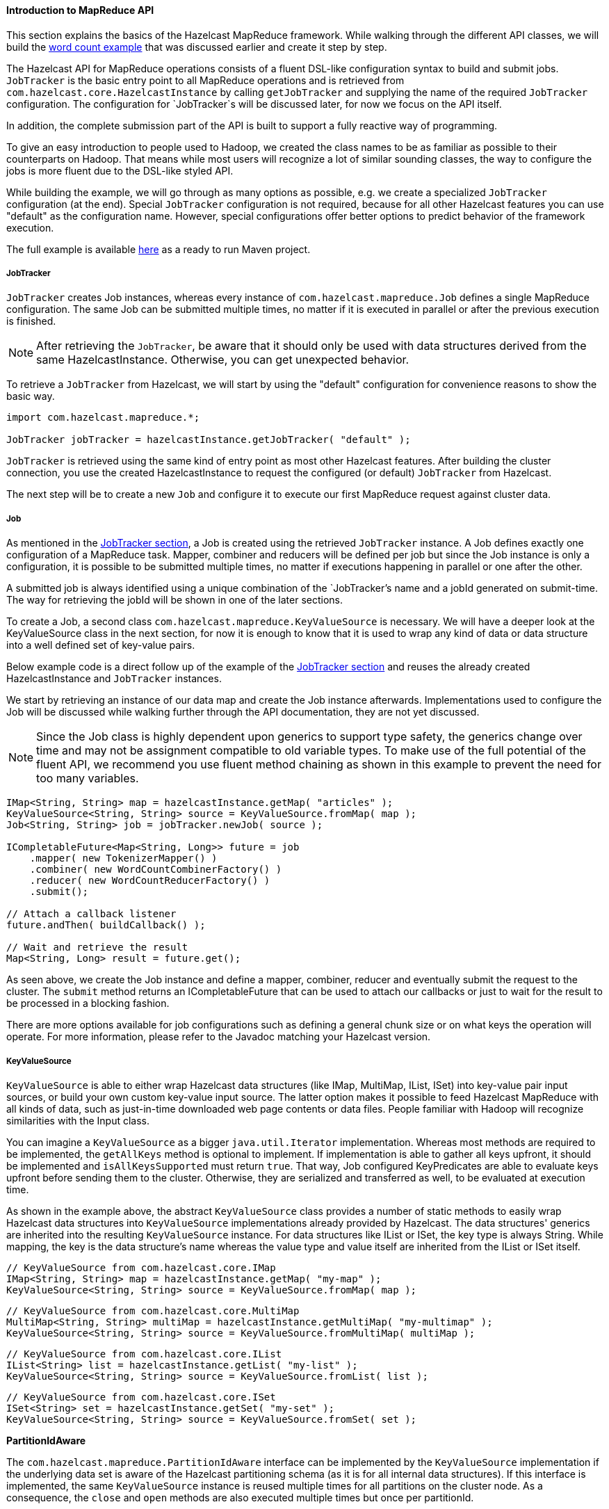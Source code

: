 
[[introduction-to-map-reduce-api]]
==== Introduction to MapReduce API

This section explains the basics of the Hazelcast MapReduce framework. While walking through the different API classes, we will build the <<map-reduce-essentials, word count example>> that was discussed earlier and create it step by step.

The Hazelcast API for MapReduce operations consists of a fluent DSL-like configuration syntax to build and submit jobs. `JobTracker` is the basic entry point to all MapReduce operations and is retrieved from `com.hazelcast.core.HazelcastInstance` by calling `getJobTracker` and supplying the name of the required `JobTracker` configuration. The configuration for `JobTracker`s will be discussed later, for now we focus on the API itself.

In addition, the complete submission part of the API is built to support a fully reactive way of programming.

To give an easy introduction to people used to Hadoop, we created the class names to be as familiar as possible to their counterparts on Hadoop. That means while most users will recognize a lot of similar sounding classes, the way to configure the jobs is more fluent due to the DSL-like styled API.

While building the example, we will go through as many options as possible, e.g. we create a specialized `JobTracker` configuration (at the end). Special `JobTracker` configuration is not required, because for all other Hazelcast features you can use "default" as the configuration name. However, special configurations offer better options to predict behavior of the framework execution.

The full example is available http://github.com/noctarius/hz-map-reduce[here] as a ready to run Maven project.

[[jobtracker]]
===== JobTracker

`JobTracker` creates Job instances, whereas every instance of `com.hazelcast.mapreduce.Job` defines a single MapReduce configuration. The same Job can be submitted multiple times, no matter if it is executed in parallel or after the previous execution is finished.

NOTE: After retrieving the `JobTracker`, be aware that it should only be used with data structures derived from the same HazelcastInstance. Otherwise, you can get unexpected behavior.

To retrieve a `JobTracker` from Hazelcast, we will start by using the "default" configuration for convenience reasons to show the basic way.

```java
import com.hazelcast.mapreduce.*;

JobTracker jobTracker = hazelcastInstance.getJobTracker( "default" );
```

`JobTracker` is retrieved using the same kind of entry point as most other Hazelcast features. After building the cluster connection, you use the created HazelcastInstance to request the configured (or default) `JobTracker` from Hazelcast.

The next step will be to create a new `Job` and configure it to execute our first MapReduce request against cluster data.

[[job]]
===== Job

As mentioned in the <<jobtracker, JobTracker section>>, a Job is created using the retrieved `JobTracker` instance. A Job defines exactly one configuration of a MapReduce task. Mapper, combiner and reducers will be defined per job but since the Job instance is only a configuration, it is possible to be submitted multiple times, no matter if executions happening in parallel or one after the other.

A submitted job is always identified using a unique combination of the `JobTracker`'s name and a jobId generated on submit-time. The way for retrieving the jobId will be shown in one of the later sections.

To create a Job, a second class `com.hazelcast.mapreduce.KeyValueSource` is necessary. We will have a deeper look at the KeyValueSource class in the next section, for now it is enough to know that it is used to wrap any kind of data or data structure into a well defined set of key-value pairs.

Below example code is a direct follow up of the example of the <<jobtracker, JobTracker section>> and reuses the already created HazelcastInstance and `JobTracker` instances.

We start by retrieving an instance of our data map and create the Job instance afterwards. Implementations used to configure the Job will be discussed while walking further through the API documentation, they are not yet discussed.

NOTE: Since the Job class is highly dependent upon generics to support type safety, the generics change over time and may not be assignment compatible to old variable types. To make use of the full potential of the fluent API, we recommend you use fluent method chaining as shown in this example to prevent the need for too many variables.

```java
IMap<String, String> map = hazelcastInstance.getMap( "articles" );
KeyValueSource<String, String> source = KeyValueSource.fromMap( map );
Job<String, String> job = jobTracker.newJob( source );

ICompletableFuture<Map<String, Long>> future = job
    .mapper( new TokenizerMapper() )
    .combiner( new WordCountCombinerFactory() )
    .reducer( new WordCountReducerFactory() )
    .submit();

// Attach a callback listener
future.andThen( buildCallback() );

// Wait and retrieve the result
Map<String, Long> result = future.get();
```

As seen above, we create the Job instance and define a mapper, combiner, reducer and eventually submit the request to the cluster. The `submit` method returns an ICompletableFuture that can be used to attach our callbacks or just to wait for the result to be processed in a blocking fashion.

There are more options available for job configurations such as defining a general chunk size or on what keys the operation will operate. For more information, please refer to the Javadoc matching your Hazelcast version.

[[keyvaluesource]]
===== KeyValueSource

`KeyValueSource` is able to either wrap Hazelcast data structures (like IMap, MultiMap, IList, ISet) into key-value pair input sources, or build your own custom key-value input source. The latter option makes it possible to feed Hazelcast MapReduce with all kinds of data, such as just-in-time downloaded web page contents or data files. People familiar with Hadoop will recognize similarities with the Input class.

You can imagine a `KeyValueSource` as a bigger `java.util.Iterator` implementation. Whereas most methods are required to be implemented, the `getAllKeys` method is optional to implement. If implementation is able to gather all keys upfront, it should be implemented and `isAllKeysSupported` must return `true`. That way, Job configured KeyPredicates are able to evaluate keys upfront before sending them to the cluster. Otherwise, they are serialized and transferred as well, to be evaluated at execution time.

As shown in the example above, the abstract `KeyValueSource` class provides a number of static methods to easily wrap Hazelcast data structures into `KeyValueSource` implementations already provided by Hazelcast. The data structures' generics are inherited into the resulting `KeyValueSource` instance. For data structures like IList or ISet, the key type is always String. While mapping, the key is the data structure's name whereas
the value type and value itself are inherited from the IList or ISet itself.

```java
// KeyValueSource from com.hazelcast.core.IMap
IMap<String, String> map = hazelcastInstance.getMap( "my-map" );
KeyValueSource<String, String> source = KeyValueSource.fromMap( map );
```

```java
// KeyValueSource from com.hazelcast.core.MultiMap
MultiMap<String, String> multiMap = hazelcastInstance.getMultiMap( "my-multimap" );
KeyValueSource<String, String> source = KeyValueSource.fromMultiMap( multiMap );
```

```java
// KeyValueSource from com.hazelcast.core.IList
IList<String> list = hazelcastInstance.getList( "my-list" );
KeyValueSource<String, String> source = KeyValueSource.fromList( list );
```

```java
// KeyValueSource from com.hazelcast.core.ISet
ISet<String> set = hazelcastInstance.getSet( "my-set" );
KeyValueSource<String, String> source = KeyValueSource.fromSet( set );
```

*PartitionIdAware*

The `com.hazelcast.mapreduce.PartitionIdAware` interface can be implemented by the `KeyValueSource` implementation if the underlying data set is aware of the Hazelcast partitioning schema (as it is for all internal data structures). If this interface is implemented, the same `KeyValueSource` instance is reused multiple times for all partitions on the cluster node. As a consequence, the `close` and `open` methods are also executed multiple times but once per partitionId.

[[mapper]]
===== Mapper

Using the `Mapper` interface, you will implement the mapping logic. Mappers can transform, split, calculate, aggregate data from data sources. In Hazelcast, it is also possible to integrate data from more than the KeyValueSource data source by implementing `com.hazelcast.core.HazelcastInstanceAware` and requesting additional maps, multimaps, list, sets.

The mappers `map` function is called once per available entry in the data structure. If you work on distributed data structures that operate in a partition based fashion, then multiple mappers work in parallel on the different cluster nodes, on the nodes' assigned partitions. Mappers then prepare and maybe transform the input key-value pair and emit zero or more key-value pairs for reducing phase.

For our word count example, we retrieve an input document (a text document) and we transform it by splitting the text into the available words. After that, as discussed in the <<map-reduce-workflow-example, pseudo code>>, we emit every single word with a key-value pair with the word as the key and 1 as the value.

A common implementation of that `Mapper` might look like the following example:

```java
public class TokenizerMapper implements Mapper<String, String, String, Long> {
  private static final Long ONE = Long.valueOf( 1L );

  @Override
  public void map(String key, String document, Context<String, Long> context) {
    StringTokenizer tokenizer = new StringTokenizer( document.toLowerCase() );
    while ( tokenizer.hasMoreTokens() ) {
      context.emit( tokenizer.nextToken(), ONE );
    }
  }
}
```

The code splits the mapped texts into their tokens, iterates over the tokenizer as long as there are more tokens, and emits a pair per word. Note that we're not yet collecting multiple occurrences of the same word, we just fire every word on its own.

*LifecycleMapper / LifecycleMapperAdapter*

The LifecycleMapper interface or its adapter class LifecycleMapperAdapter can be used to make the Mapper implementation lifecycle aware. That means it will be notified when mapping of a partition or set of data begins and when the last entry was mapped.

Only special algorithms might need those additional lifecycle events to prepare, clean up, or emit additional values.

[[combiner]]
===== Combiner/CombinerFactory

As stated in the introduction, a Combiner is used to minimize traffic between the different cluster nodes when transmitting mapped values from mappers to the reducers. It does this by aggregating multiple values for the same emitted key. This is a fully optional operation, but using it is highly recommended.

Combiners can be seen as an intermediate reducer. The calculated value is always assigned back to the key for which the combiner initially was created. Since combiners are created per emitted key, the Combiner implementation itself is not defined in the jobs configuration; instead, a CombinerFactory is created that is able to create the expected Combiner instance.

Because Hazelcast MapReduce is executing mapping and reducing phase in parallel, the Combiner implementation must be able to deal with chunked data. Therefore, you must reset its internal state whenever you call `finalizeChunk`. Calling that method creates a chunk of intermediate data to be grouped (shuffled) and sent to the reducers.

Combiners can override `beginCombine` and `finalizeCombine` to perform preparation or cleanup work.

For our word count example, we are going to have a simple CombinerFactory and Combiner implementation similar to the following example.

```java
public class WordCountCombinerFactory
    implements CombinerFactory<String, Long, Long> {

  @Override
  public Combiner<Long, Long> newCombiner( String key ) {
    return new WordCountCombiner();
  }

  private class WordCountCombiner extends Combiner<Long, Long> {
    private long sum = 0;

    @Override
    public void combine( Long value ) {
      sum++;
    }

    @Override
    public Long finalizeChunk() {
      return sum;
    }
        
    @Override
    public void reset() {
      sum = 0;
    }
  }
}
```

The Combiner must be able to return its current value as a chunk and reset the internal state by setting `sum` back to 0. Since combiners are always called from a single thread, no synchronization or volatility of the variables is necessary.

[[reducer]]
===== Reducer/ReducerFactory

Reducers do the last bit of algorithm work. This can be aggregating values, calculating averages, or any other work that is expected from the algorithm.

Since values arrive in chunks, the `reduce` method is called multiple times for every emitted value of the creation key. This also can happen multiple times per chunk if no Combiner implementation was configured for a job configuration.

In difference of the combiners, a reducers `finalizeReduce` method is only called once per reducer (which means once per key). Therefore, a reducer does not need to reset its internal state at any time.

Reducers can override `beginReduce` to perform preparation work.

For our word count example, the implementation will look similar to the following code example.

```java
public class WordCountReducerFactory implements ReducerFactory<String, Long, Long> {

  @Override
  public Reducer<Long, Long> newReducer( String key ) {
    return new WordCountReducer();
  }

  private class WordCountReducer extends Reducer<Long, Long> {
    private volatile long sum = 0;

    @Override
    public void reduce( Long value ) {
      sum += value.longValue();
    }

    @Override
    public Long finalizeReduce() {
      return sum;
    }
  }
}
```

Different from combiners, reducers tend to switch threads if running out of data to prevent blocking threads from the `JobTracker` configuration. They are rescheduled at a later point when new data to be processed arrives but unlikely to be executed on the same thread as before. As of Hazelcast version 3.3.3 the guarantee for memory visibility on the new thread is ensured by the framework. This means the previous requirement for making fields volatile is dropped.

[[collator]]
===== Collator

A Collator is an optional operation that is executed on the job emitting node and is able to modify the finally reduced result before returned to the user's codebase. Only special use cases are likely to use collators.

For an imaginary use case, we might want to know how many words were all over in the documents we analyzed. For this case, a Collator implementation can be given to the `submit` method of the Job instance.

A collator would look like the following snippet:

```java
public class WordCountCollator implements Collator<Map.Entry<String, Long>, Long> {

  @Override
  public Long collate( Iterable<Map.Entry<String, Long>> values ) {
    long sum = 0;

    for ( Map.Entry<String, Long> entry : values ) {
      sum += entry.getValue().longValue();
    }
    return sum;
  }
}
```

The definition of the input type is a bit strange, but because Combiner and Reducer implementations are optional, the input type heavily depends on the state of the data. As stated above, collators are non-typical use cases and the generics of the framework always help in finding the correct signature.

[[keypredicate]]
===== KeyPredicate

A `KeyPredicate` can be used to pre-select whether or not a key should be selected for mapping in the mapping phase. If the `KeyValueSource` implementation is able to know all keys prior to execution, the keys are filtered before the operations are divided among the different cluster nodes.

A `KeyPredicate` can also be used to select only a special range of data (e.g. a time-frame) or similar use cases.

A basic `KeyPredicate` implementation that only maps keys containing the word "hazelcast" might look like the following code example:

```java
public class WordCountKeyPredicate implements KeyPredicate<String> {

  @Override
  public boolean evaluate( String s ) {
    return s != null && s.toLowerCase().contains( "hazelcast" );
  }
}
```

[[trackablejob]]
===== TrackableJob and Job Monitoring

You can retrieve a `TrackableJob` instance after submitting a job. It is requested from the `JobTracker` using the unique jobId (per `JobTracker`). It can be used to get runtime statistics of the job. The information available is limited to the number of processed (mapped) records and the processing state of the different partitions or nodes (if `KeyValueSource` is not PartitionIdAware).

To retrieve the jobId after submission of the job, use `com.hazelcast.mapreduce.JobCompletableFuture` instead of the `com.hazelcast.core.ICompletableFuture` as the variable type for the returned future.

The example code below gives a quick introduction on how to retrieve the instance and the runtime data. For more information, please have a look at the Javadoc corresponding your running Hazelcast version.

```java
IMap<String, String> map = hazelcastInstance.getMap( "articles" );
KeyValueSource<String, String> source = KeyValueSource.fromMap( map );
Job<String, String> job = jobTracker.newJob( source );

JobCompletableFuture<Map<String, Long>> future = job
    .mapper( new TokenizerMapper() )
    .combiner( new WordCountCombinerFactory() )
    .reducer( new WordCountReducerFactory() )
    .submit();

String jobId = future.getJobId();
TrackableJob trackableJob = jobTracker.getTrackableJob(jobId);

JobProcessInformation stats = trackableJob.getJobProcessInformation();
int processedRecords = stats.getProcessedRecords();
log( "ProcessedRecords: " + processedRecords );

JobPartitionState[] partitionStates = stats.getPartitionStates();
for ( JobPartitionState partitionState : partitionStates ) {
  log( "PartitionOwner: " + partitionState.getOwner()
          + ", Processing state: " + partitionState.getState().name() );
}

```


NOTE: Caching of the JobProcessInformation does not work on Java native clients since current values are retrieved while retrieving the instance to minimize traffic between executing node and client.

[[jobtracker-configuration]]
===== JobTracker Configuration

The `JobTracker` configuration is used to setup behavior of the Hazelcast MapReduce framework.

Every `JobTracker` is capable of running multiple MapReduce jobs at once; one configuration is meant as a shared resource for all jobs created by the same `JobTracker`. The configuration gives full control over the expected load behavior and thread counts to be used.

The following snippet shows a typical `JobTracker` configuration. We will discuss the configuration properties one by one:

```xml
<jobtracker name="default">
  <max-thread-size>0</max-thread-size>
  <!-- Queue size 0 means number of partitions * 2 -->
  <queue-size>0</queue-size>
  <retry-count>0</retry-count>
  <chunk-size>1000</chunk-size>
  <communicate-stats>true</communicate-stats>
  <topology-changed-strategy>CANCEL_RUNNING_OPERATION</topology-changed-strategy>
</jobtracker>
```

* `max-thread-size`: Configures the maximum thread pool size of the JobTracker.
* `queue-size`: Defines the maximum number of tasks that are able to wait to be processed. A value of 0 means an unbounded queue. Very low numbers can prevent successful execution since job might not be correctly scheduled or intermediate chunks might be lost.
* `retry-count`: Currently not used. Reserved for later use where the framework will automatically try to restart / retry operations from an available save point.
* `chunk-size`: Defines the number of emitted values before a chunk is sent to the reducers. If your emitted values are big or you want to better balance your work, you might want to change this to a lower or higher value. A value of 0 means immediate transmission, but remember that low values mean higher traffic costs. A very high value might cause an OutOfMemoryError to occur if the emitted values do not fit into heap memory before being sent to the reducers. To prevent this, you might want to use a combiner to pre-reduce values on mapping nodes.
* `communicate-stats`: Defines if statistics (for example, statistics about processed entries) are transmitted to the job emitter. This can show progress to a user inside of an UI system, but it produces additional traffic. If not needed, you might want to deactivate this.
* `topology-changed-strategy`: Defines how the MapReduce framework will react on topology changes while executing a job. Currently, only CANCEL_RUNNING_OPERATION is fully supported, which throws an exception to the job emitter (will throw a `com.hazelcast.mapreduce.TopologyChangedException`).


*_RELATED INFORMATION_*

_Please refer to the <<map-reduce-jobtracker-configuration, MapReduce Jobtracker Configuration section>> for a full description of Hazelcast MapReduce JobTracker configuration (includes an example programmatic configuration)._


